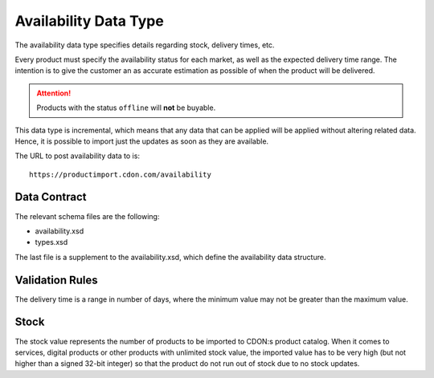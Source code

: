 Availability Data Type
######################

The availability data type specifies details regarding stock, delivery times, etc.

Every product must specify the availability status for each market, as well as the expected delivery time range. The intention is to give the customer an as accurate estimation as possible of when the product will be delivered.

.. ATTENTION::
	Products with the status ``offline`` will **not** be buyable.

This data type is incremental, which means that any data that can be applied will be applied without altering related data. Hence, it is possible to import just the updates as soon as they are available.

The URL to post availability data to is::

	https://productimport.cdon.com/availability


Data Contract
=============

The relevant schema files are the following:

* availability.xsd
* types.xsd

The last file is a supplement to the availability.xsd, which define the availability data structure.


Validation Rules
================

The delivery time is a range in number of days, where the minimum value may not be greater than the maximum value.


Stock
================

The stock value represents the number of products to be imported to CDON:s product catalog. When it comes to services, digital products or other products with unlimited stock value, the imported value has to be very high (but not higher than a signed 32-bit integer) so that the product do not run out of stock due to no stock updates.
